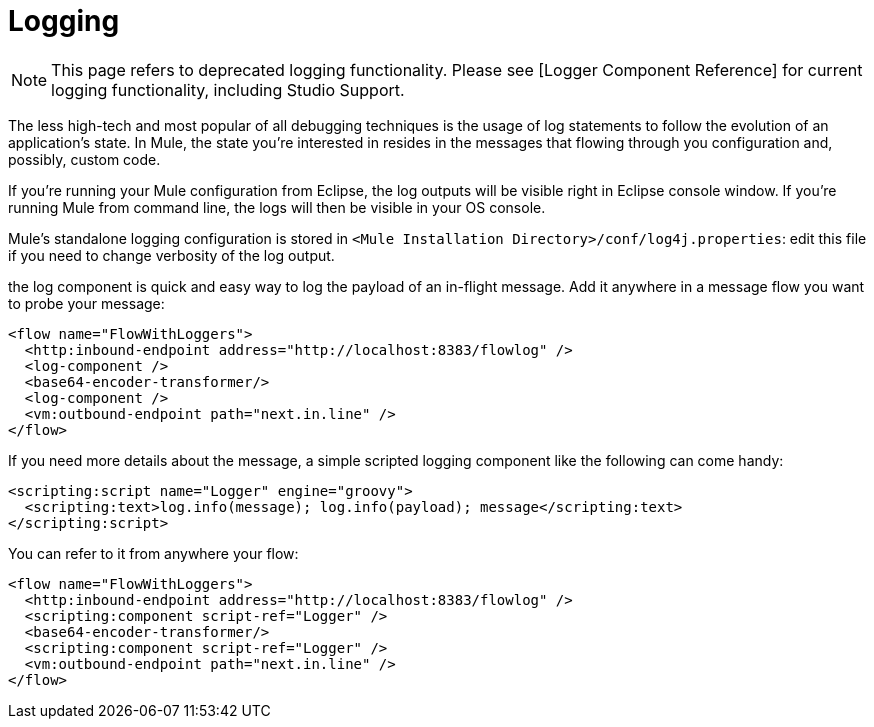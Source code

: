 = Logging

[NOTE]
This page refers to deprecated logging functionality. Please see [Logger Component Reference] for current logging functionality, including Studio Support.

The less high-tech and most popular of all debugging techniques is the usage of log statements to follow the evolution of an application's state. In Mule, the state you're interested in resides in the messages that flowing through you configuration and, possibly, custom code.

If you're running your Mule configuration from Eclipse, the log outputs will be visible right in Eclipse console window. If you're running Mule from command line, the logs will then be visible in your OS console.

Mule's standalone logging configuration is stored in `<Mule Installation Directory>/conf/log4j.properties`: edit this file if you need to change verbosity of the log output.

the log component is quick and easy way to log the payload of an in-flight message. Add it anywhere in a message flow you want to probe your message:

[source]
----
<flow name="FlowWithLoggers">
  <http:inbound-endpoint address="http://localhost:8383/flowlog" />
  <log-component />
  <base64-encoder-transformer/>
  <log-component />
  <vm:outbound-endpoint path="next.in.line" />
</flow>
----

If you need more details about the message, a simple scripted logging component like the following can come handy:

[source]
----
<scripting:script name="Logger" engine="groovy">
  <scripting:text>log.info(message); log.info(payload); message</scripting:text>
</scripting:script>
----

You can refer to it from anywhere your flow:

[source]
----
<flow name="FlowWithLoggers">
  <http:inbound-endpoint address="http://localhost:8383/flowlog" />
  <scripting:component script-ref="Logger" />
  <base64-encoder-transformer/>
  <scripting:component script-ref="Logger" />
  <vm:outbound-endpoint path="next.in.line" />
</flow>
----
